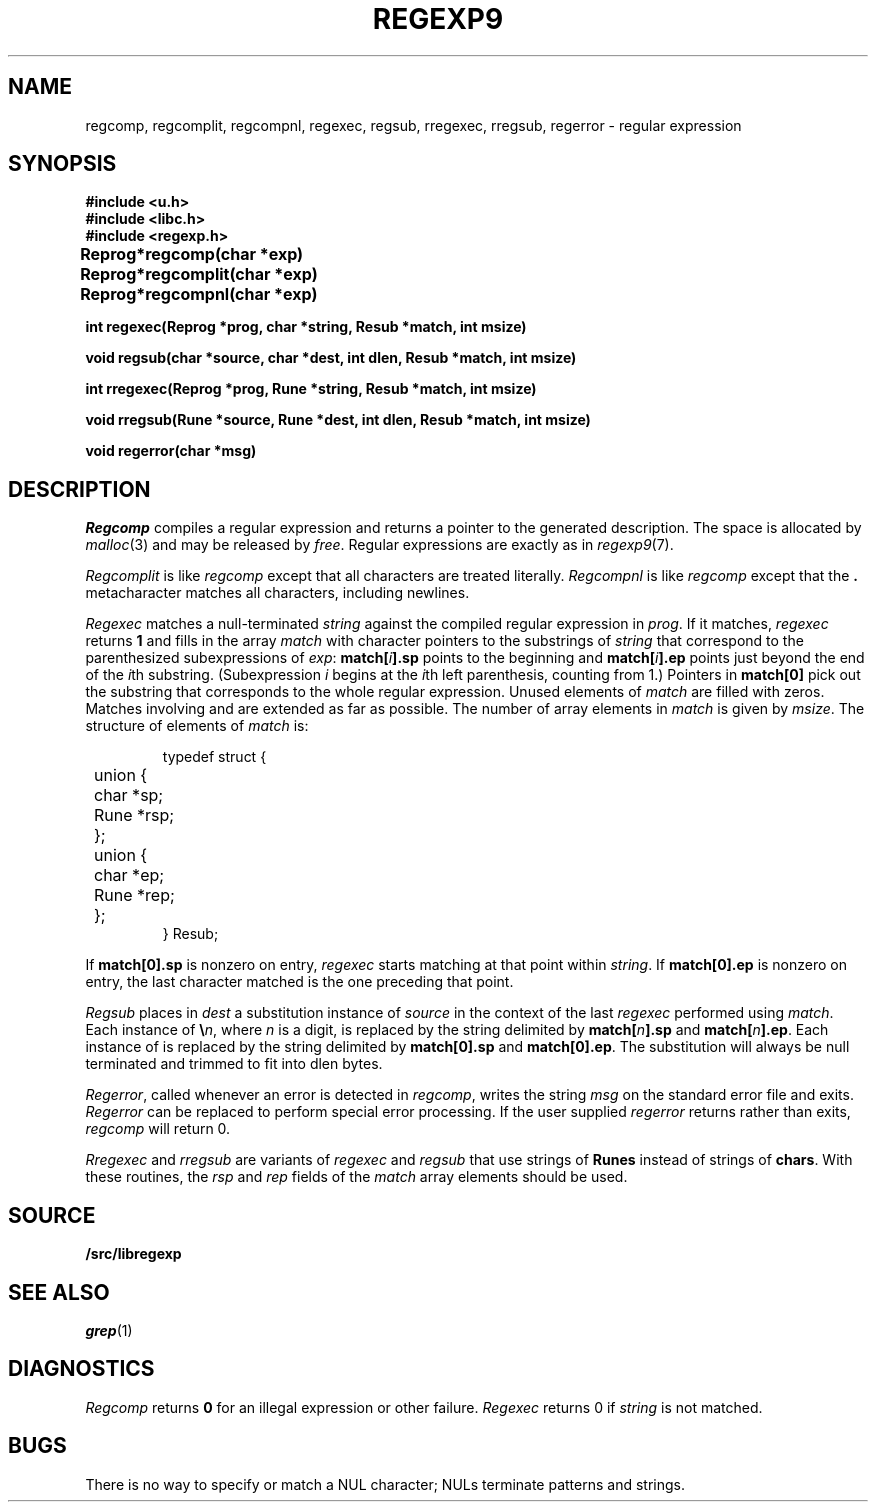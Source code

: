 .TH REGEXP9 3
.SH NAME
regcomp, regcomplit, regcompnl, regexec, regsub, rregexec, rregsub, regerror \- regular expression
.SH SYNOPSIS
.B #include <u.h>
.br
.B #include <libc.h>
.br
.B #include <regexp.h>
.PP
.ta \w'\fLRegprog 'u
.B
Reprog	*regcomp(char *exp)
.PP
.B
Reprog	*regcomplit(char *exp)
.PP
.B
Reprog	*regcompnl(char *exp)
.PP
.nf
.B
int  regexec(Reprog *prog, char *string, Resub *match, int msize)
.PP
.nf
.B
void regsub(char *source, char *dest, int dlen, Resub *match, int msize)
.PP
.nf
.B
int  rregexec(Reprog *prog, Rune *string, Resub *match, int msize)
.PP
.nf
.B
void rregsub(Rune *source, Rune *dest, int dlen, Resub *match, int msize)
.PP
.B
void regerror(char *msg)
.SH DESCRIPTION
.I Regcomp
compiles a
regular expression and returns
a pointer to the generated description.
The space is allocated by
.IR malloc (3)
and may be released by
.IR free .
Regular expressions are exactly as in
.IR regexp9 (7).
.PP
.I Regcomplit
is like
.I regcomp
except that all characters are treated literally.
.I Regcompnl
is like
.I regcomp
except that the
.B .
metacharacter matches all characters, including newlines.
.PP
.I Regexec
matches a null-terminated
.I string
against the compiled regular expression in
.IR prog .
If it matches,
.I regexec
returns
.B 1
and fills in the array
.I match
with character pointers to the substrings of
.I string
that correspond to the
parenthesized subexpressions of 
.IR exp :
.BI match[ i ].sp
points to the beginning and
.BI match[ i ].ep
points just beyond
the end of the
.IR i th
substring.
(Subexpression
.I i
begins at the
.IR i th
left parenthesis, counting from 1.)
Pointers in
.B match[0]
pick out the substring that corresponds to
the whole regular expression.
Unused elements of
.I match
are filled with zeros.
Matches involving
.LR * ,
.LR + ,
and 
.L ?
are extended as far as possible.
The number of array elements in 
.I match
is given by
.IR msize .
The structure of elements of
.I match 
is:
.IP
.EX
typedef struct {
	union {
	   char *sp;
	   Rune *rsp;
	};
	union {
	   char *ep;
	   Rune *rep;
	};
} Resub;
.EE
.LP
If
.B match[0].sp
is nonzero on entry,
.I regexec
starts matching at that point within
.IR string .
If
.B match[0].ep
is nonzero on entry,
the last character matched is the one
preceding that point.
.PP
.I Regsub
places in
.I dest
a substitution instance of
.I source
in the context of the last
.I regexec
performed using
.IR match .
Each instance of
.BI \e n\f1,
where
.I n
is a digit, is replaced by the
string delimited by
.BI match[ n ].sp
and
.BI match[ n ].ep\f1.
Each instance of 
.L &
is replaced by the string delimited by
.B match[0].sp
and
.BR match[0].ep .
The substitution will always be null terminated and
trimmed to fit into dlen bytes.
.PP
.IR Regerror ,
called whenever an error is detected in
.IR regcomp ,
writes the string
.I msg
on the standard error file and exits.
.I Regerror
can be replaced to perform
special error processing.
If the user supplied
.I regerror
returns rather than exits,
.I regcomp
will return 0. 
.PP
.I Rregexec
and
.I rregsub
are variants of 
.I regexec
and
.I regsub
that use strings of
.B Runes
instead of strings of
.BR chars .
With these routines, the 
.I rsp
and
.I rep
fields of the
.I match
array elements should be used.
.SH SOURCE
.B \*9/src/libregexp
.SH "SEE ALSO"
.IR grep (1)
.SH DIAGNOSTICS
.I Regcomp
returns 
.B 0
for an illegal expression
or other failure.
.I Regexec
returns 0
if
.I string
is not matched.
.SH BUGS
There is no way to specify or match a NUL character; NULs terminate patterns and strings.
